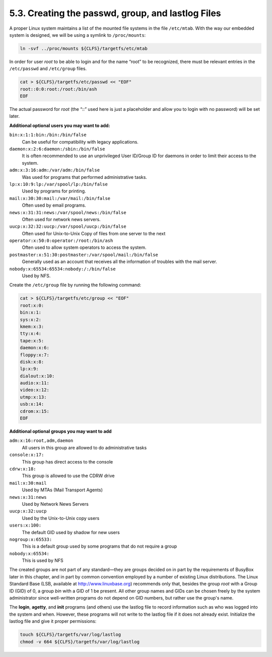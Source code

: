 5.3. Creating the passwd, group, and lastlog Files 
==================================================

A proper Linux system maintains a list of the mounted file systems in the file ``/etc/mtab``. 
With the way our embedded system is designed, we will be using a symlink to ``/proc/mounts``: 

.. code-block:: shell

    ln -svf ../proc/mounts ${CLFS}/targetfs/etc/mtab

In order for user *root* to be able to login and for the name “root” to be recognized, there must be relevant entries in the ``/etc/passwd`` and 
``/etc/group`` files. 

.. code-block:: shell

    cat > ${CLFS}/targetfs/etc/passwd << "EOF"
    root::0:0:root:/root:/bin/ash
    EOF

The actual password for *root* (the “::” used here is just a placeholder and allow you to login with no password) will be set later. 

**Additional optional users you may want to add:**


``bin:x:1:1:bin:/bin:/bin/false``
    Can be useful for compatibility with legacy applications.

``daemon:x:2:6:daemon:/sbin:/bin/false``
    It is often recommended to use an unprivileged User ID/Group ID for daemons in order to limit their access to the system.

``adm:x:3:16:adm:/var/adm:/bin/false``
    Was used for programs that performed administrative tasks.

``lp:x:10:9:lp:/var/spool/lp:/bin/false``
    Used by programs for printing.

``mail:x:30:30:mail:/var/mail:/bin/false``
    Often used by email programs.

``news:x:31:31:news:/var/spool/news:/bin/false``
    Often used for network news servers.

``uucp:x:32:32:uucp:/var/spool/uucp:/bin/false``
    Often used for Unix-to-Unix Copy of files from one server to the next

``operator:x:50:0:operator:/root:/bin/ash``
    Often used to allow system operators to access the system.

``postmaster:x:51:30:postmaster:/var/spool/mail:/bin/false``
    Generally used as an account that receives all the information of troubles with the mail server.

``nobody:x:65534:65534:nobody:/:/bin/false``
    Used by NFS.


Create the ``/etc/group`` file by running the following command: 

.. code-block:: shell

    cat > ${CLFS}/targetfs/etc/group << "EOF"
    root:x:0:
    bin:x:1:
    sys:x:2:
    kmem:x:3:
    tty:x:4:
    tape:x:5:
    daemon:x:6:
    floppy:x:7:
    disk:x:8:
    lp:x:9:
    dialout:x:10:
    audio:x:11:
    video:x:12:
    utmp:x:13:
    usb:x:14:
    cdrom:x:15:
    EOF

**Additional optional groups you may want to add**


``adm:x:16:root,adm,daemon``
    All users in this group are allowed to do administrative tasks

``console:x:17:``
    This group has direct access to the console

``cdrw:x:18:``
    This group is allowed to use the CDRW drive

``mail:x:30:mail``
    Used by MTAs (Mail Transport Agents)

``news:x:31:news``
    Used by Network News Servers

``uucp:x:32:uucp``
    Used by the Unix-to-Unix copy users

``users:x:100:``
    The default GID used by shadow for new users

``nogroup:x:65533:``
    This is a default group used by some programs that do not require a group

``nobody:x:65534:``
    This is used by NFS


The created groups are not part of any standard—they are groups decided on in part by the requirements of BusyBox later in this chapter, 
and in part by common convention employed by a number of existing Linux distributions. The Linux Standard Base (LSB, available at 
http://www.linuxbase.org) recommends only that, besides the group *root* with a Group ID (GID) of 0, a group *bin* with a GID of 1 be present. 
All other group names and GIDs can be chosen freely by the system administrator since well-written programs do not depend on GID numbers, 
but rather use the group's name.

The **login**, **agetty**, and **init** programs (and others) use the lastlog file to record information such as who was logged into the system and 
when. However, these programs will not write to the lastlog file if it does not already exist. Initialize the lastlog file and give it proper 
permissions: 

.. code-block:: shell

    touch ${CLFS}/targetfs/var/log/lastlog
    chmod -v 664 ${CLFS}/targetfs/var/log/lastlog